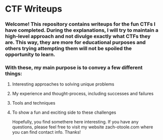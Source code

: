 * CTF Writeups

*** Welcome! This repository contains writeups for the fun CTFs I have completed. During the explanations, I will try to maintain a high-level approach and not divulge exactly what CTFs they are. This way, they are more for educational purposes and others trying attempting them will not be spoiled the opportunity to learn.

*** With these, my main purpose is to convey a few different things:
***** Interesting approaches to solving unique problems
***** My experience and thought-process, including successes and failures
***** Tools and techniques
***** To show a fun and exciting side to these challenges

Hopefully, you find somethere here interesting. If you have any questions, please feel free to visit my website zach-otoole.com where you can find contact info. Thanks!
